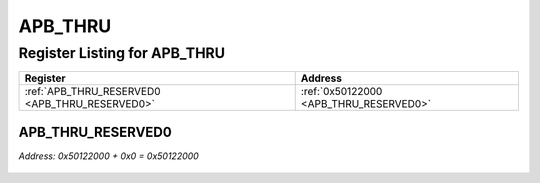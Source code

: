 APB_THRU
========

Register Listing for APB_THRU
-----------------------------

+------------------------------------------------+----------------------------------------+
| Register                                       | Address                                |
+================================================+========================================+
| :ref:`APB_THRU_RESERVED0 <APB_THRU_RESERVED0>` | :ref:`0x50122000 <APB_THRU_RESERVED0>` |
+------------------------------------------------+----------------------------------------+

APB_THRU_RESERVED0
^^^^^^^^^^^^^^^^^^

`Address: 0x50122000 + 0x0 = 0x50122000`


    .. wavedrom::
        :caption: APB_THRU_RESERVED0

        {
            "reg": [
                {"name": "reserved0", "bits": 1},
                {"bits": 31},
            ], "config": {"hspace": 400, "bits": 32, "lanes": 4 }, "options": {"hspace": 400, "bits": 32, "lanes": 4}
        }


